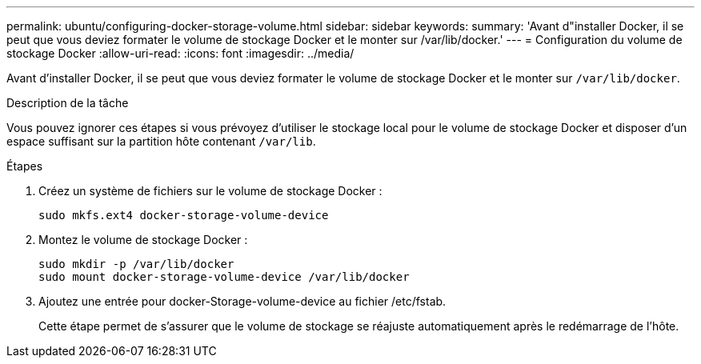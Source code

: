 ---
permalink: ubuntu/configuring-docker-storage-volume.html 
sidebar: sidebar 
keywords:  
summary: 'Avant d"installer Docker, il se peut que vous deviez formater le volume de stockage Docker et le monter sur /var/lib/docker.' 
---
= Configuration du volume de stockage Docker
:allow-uri-read: 
:icons: font
:imagesdir: ../media/


[role="lead"]
Avant d'installer Docker, il se peut que vous deviez formater le volume de stockage Docker et le monter sur `/var/lib/docker`.

.Description de la tâche
Vous pouvez ignorer ces étapes si vous prévoyez d'utiliser le stockage local pour le volume de stockage Docker et disposer d'un espace suffisant sur la partition hôte contenant `/var/lib`.

.Étapes
. Créez un système de fichiers sur le volume de stockage Docker :
+
[listing]
----
sudo mkfs.ext4 docker-storage-volume-device
----
. Montez le volume de stockage Docker :
+
[listing]
----
sudo mkdir -p /var/lib/docker
sudo mount docker-storage-volume-device /var/lib/docker
----
. Ajoutez une entrée pour docker-Storage-volume-device au fichier /etc/fstab.
+
Cette étape permet de s'assurer que le volume de stockage se réajuste automatiquement après le redémarrage de l'hôte.


